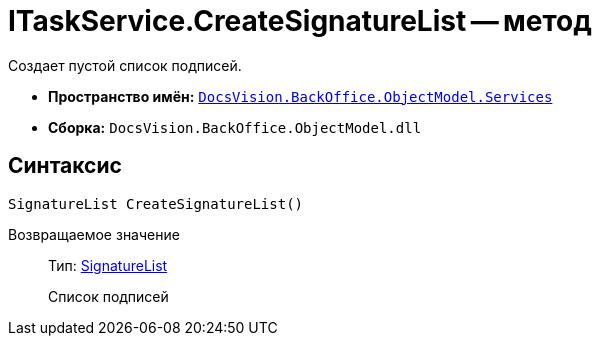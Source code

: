 = ITaskService.CreateSignatureList -- метод

Создает пустой список подписей.

* *Пространство имён:* `xref:api/DocsVision/BackOffice/ObjectModel/Services/Services_NS.adoc[DocsVision.BackOffice.ObjectModel.Services]`
* *Сборка:* `DocsVision.BackOffice.ObjectModel.dll`

== Синтаксис

[source,csharp]
----
SignatureList CreateSignatureList()
----

Возвращаемое значение::
Тип: xref:api/DocsVision/BackOffice/ObjectModel/SignatureList_CL.adoc[SignatureList]
+
Список подписей
